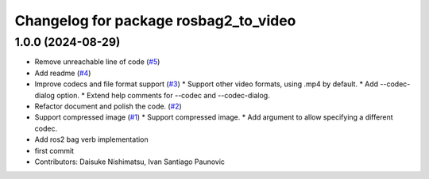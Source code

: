 ^^^^^^^^^^^^^^^^^^^^^^^^^^^^^^^^^^^^^^
Changelog for package rosbag2_to_video
^^^^^^^^^^^^^^^^^^^^^^^^^^^^^^^^^^^^^^

1.0.0 (2024-08-29)
------------------
* Remove unreachable line of code (`#5 <https://github.com/fictionlab/rosbag2_to_video/issues/5>`_)
* Add readme (`#4 <https://github.com/fictionlab/rosbag2_to_video/issues/4>`_)
* Improve codecs and file format support (`#3 <https://github.com/fictionlab/rosbag2_to_video/issues/3>`_)
  * Support other video formats, using .mp4 by default.
  * Add --codec-dialog option.
  * Extend help comments for --codec and --codec-dialog.
* Refactor document and polish the code. (`#2 <https://github.com/fictionlab/rosbag2_to_video/issues/2>`_)
* Support compressed image (`#1 <https://github.com/fictionlab/rosbag2_to_video/issues/1>`_)
  * Support compressed image.
  * Add argument to allow specifying a different codec.
* Add ros2 bag verb implementation
* first commit
* Contributors: Daisuke Nishimatsu, Ivan Santiago Paunovic
